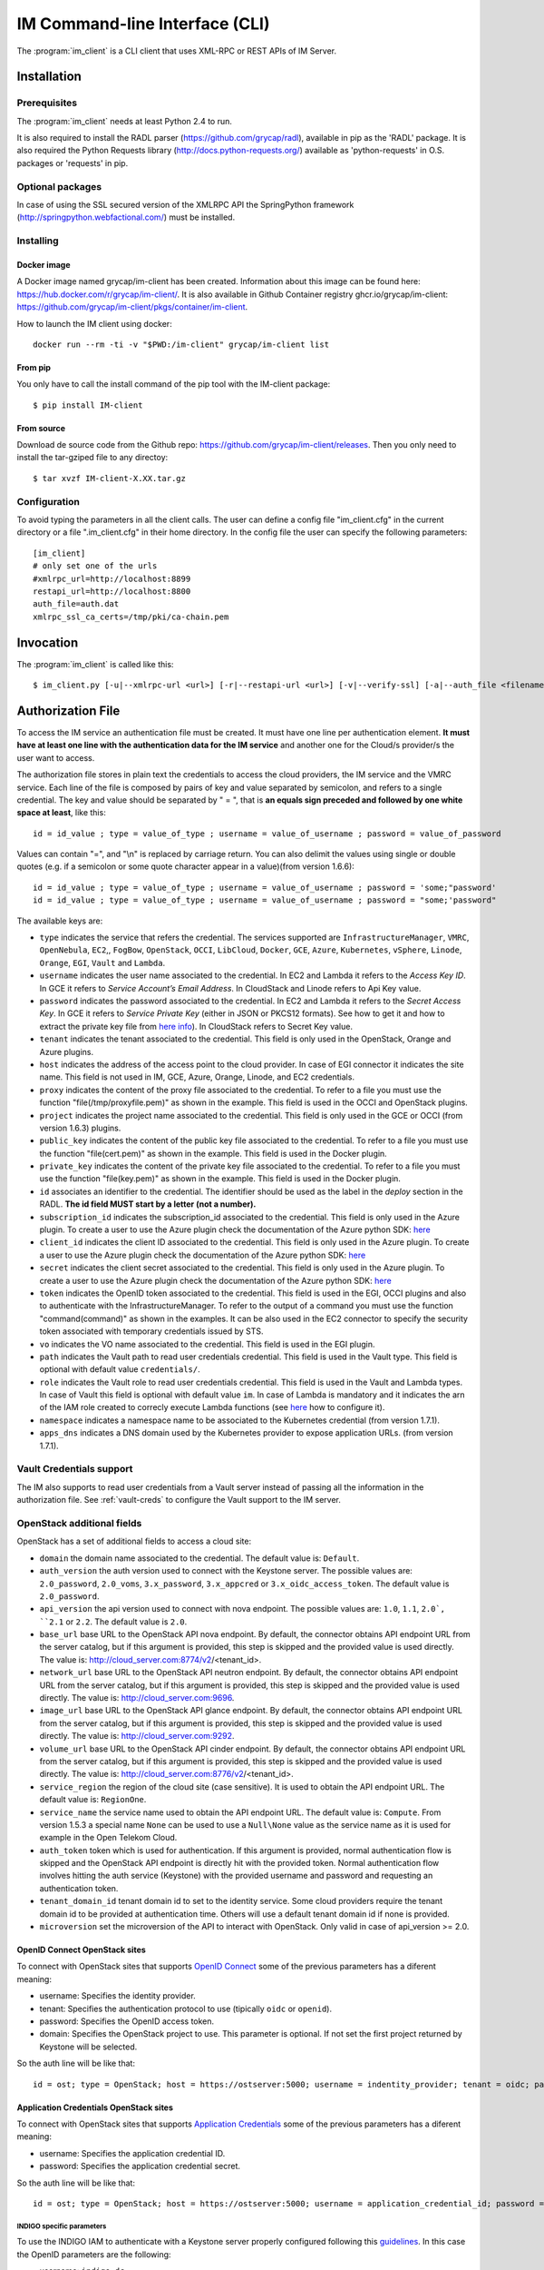 .. _client:

IM Command-line Interface (CLI)
===============================

The :program:`im_client` is a CLI client that uses XML-RPC or REST APIs of IM Server.

Installation
-------------

Prerequisites
^^^^^^^^^^^^^

The :program:`im_client` needs at least Python 2.4 to run.

It is also required to install the RADL parser (`https://github.com/grycap/radl <https://github.com/grycap/radl>`_), 
available in pip as the 'RADL' package. It is also required the Python Requests library (`http://docs.python-requests.org/ <http://docs.python-requests.org/>`_) 
available as 'python-requests' in O.S. packages or 'requests' in pip.

Optional packages
^^^^^^^^^^^^^^^^^
In case of using the SSL secured version of the XMLRPC API the SpringPython framework 
(`http://springpython.webfactional.com/ <http://springpython.webfactional.com/>`_) must be installed.

Installing
^^^^^^^^^^

Docker image
++++++++++++

A Docker image named grycap/im-client has been created. Information about this image can be found here:
https://hub.docker.com/r/grycap/im-client/. It is also available in Github Container registry
ghcr.io/grycap/im-client: https://github.com/grycap/im-client/pkgs/container/im-client.

How to launch the IM client using docker::

   docker run --rm -ti -v "$PWD:/im-client" grycap/im-client list

From pip
++++++++

You only have to call the install command of the pip tool with the IM-client package::

	$ pip install IM-client

From source
+++++++++++

Download de source code from the Github repo: `https://github.com/grycap/im-client/releases <https://github.com/grycap/im-client/releases>`_.
Then you only need to install the tar-gziped file to any directoy::

	$ tar xvzf IM-client-X.XX.tar.gz

Configuration
^^^^^^^^^^^^^

To avoid typing the parameters in all the client calls. The user can define a config file "im_client.cfg" 
in the current directory or a file ".im_client.cfg" in their home directory. In the config file the 
user can specify the following parameters::

	[im_client]
	# only set one of the urls
	#xmlrpc_url=http://localhost:8899
	restapi_url=http://localhost:8800
	auth_file=auth.dat
	xmlrpc_ssl_ca_certs=/tmp/pki/ca-chain.pem

.. _inv-client:

Invocation
----------

The :program:`im_client` is called like this::

   $ im_client.py [-u|--xmlrpc-url <url>] [-r|--restapi-url <url>] [-v|--verify-ssl] [-a|--auth_file <filename>] operation op_parameters

.. program:: im_client

.. option:: -u|--xmlrpc-url url

   URL to the XML-RPC service.
   This option or the ` -r` one must be specified.
   
.. option:: -r|--rest-url url

   URL to the REST API on the IM service.
   This option or the ` -u` one must be specified.

.. option:: -v|--verify-ssl

   Verify the certificates of the SSL connection.
   The default value is `False`.

.. option:: -a|--auth_file filename

   Path to the authorization file, see :ref:`auth-file`.
   This option is compulsory.

.. option:: -f|--force

   Force the deletion of the infrastructure. Only for destroy operation.
   The default value is `False`.

.. option:: -q|--quiet

   Work in quiet mode. Avoid all unnecessary prints.
   The default value is `False`.

.. option:: -n|--name

   Show/use Infrastructure name in the selected operation.
   In case of list operation it will show the name of each infrastructure (if available).
   In other operations if this flag is set the user should specify the name of the infrastructure
   instead of the ID.
   The default value is `False`.

.. option:: operation

   ``list filter``
      List the infrastructure IDs created by the user. The ``filter`` parameter is
      optional and is a regex that will be used to filter the list of infrastructures.
      This regex will be used with the RADL or TOSCA of the infrastructure.

   ``create inputfile async_flag``
      Create an infrastructure using RADL/TOSCA specified in the file with path
      ``inputfile``. The ``async_flag`` parameter is optional
      and is a flag to specify if the creation call will wait the resources
      to be created or return immediately the id of the infrastructure.

   ``destroy infId``
      Destroy the infrastructure with ID ``infId``.

   ``getinfo infId [radl_attribute]``
      Show the information about all the virtual machines associated to the
      infrastructure with ID ``infId``. Optional parameter ``radl_attribute`` to show
      only the value of the specified attribute in the RADL.

   ``getcontmsg infId``
      Show the contextualization message of the infrastructure with ID ``id``.

   ``getstate infId``
      Show the state of the infrastructure with ID ``id``.

   ``getoutputs <infId>``
      Show the outputs of infrastructure with ID ``infId`` (Only in case of TOSCA docs with REST API).

   ``getvminfo infId vmId [radl_attribute]``
      Show the information associated to the virtual machine with ID ``vmId``
      associated to the infrastructure with ID ``infId``. Optional parameter 
      ``radl_attribute`` to show only the value of the specified attribute in the RADL.

   ``getvmcontmsg infId vmId``
      Show the contextualization message of the virtual machine with ID ``vmId``
      associated to the infrastructure with ID ``infId``.

   ``addresource infId radlfile ctxt_flag``
      Add to infrastructure with ID ``infId`` the resources specifies in the
      RADL file with path ``radlfile``. The ``ctxt_flag`` parameter is optional
      and is a flag to specify if the contextualization step will be launched
      just after the VM addition. If not specified the contextualization step
      will be launched. 

   ``removeresource infId vmId ctxt_flag``
      Destroy the virtual machine with ID ``vmId`` in the infrastructure with
      ID ``infId``. The ``ctxt_flag`` parameter is optional
      and is a flag to specify if the contextualization step will be launched
      just after the VM addition. If not specified the contextualization step
      will be launched.

   ``start infId``
      Resume all the virtual machines associated to the infrastructure with ID
      ``infId``, stopped previously by the operation ``stop``.

   ``stop infId``
      Stop (but not remove) the virtual machines associated to the
      infrastructure with ID ``infId``.

   ``alter infId vmId radlfile``
      Modify the specification of the virtual machine with ID ``vmId``
      associated to the infrastructure with ID ``vmId``, using the RADL
      specification in file with path ``radlfile``.

   ``reconfigure infId radl_file vm_list``
      Reconfigure the infrastructure with ID ``infId`` and also update the
      configuration data specified in the optional ``radl_file``. The last  ``vm_list`` 
      parameter is optional and is a list integers specifying the IDs of the VMs to reconfigure.
      If not specified all the VMs will be reconfigured. 
      
   ``startvm infId vmId``
      Resume the specified virtual machine ``vmId`` associated to the infrastructure with ID
      ``infId``, stopped previously by the operation ``stop``.

   ``stopvm infId vmId``
      Stop (but not remove) the specified virtual machine ``vmId`` associated to the infrastructure with ID
      infrastructure with ID ``infId``.

   ``rebootvm infId vmId``
      Reboot the specified virtual machine ``vmId`` associated to the infrastructure with ID
      infrastructure with ID ``infId``.

   ``sshvm infId vmId [show_only] [command]``
      Connect with SSH with the specified virtual machine ``vmId`` associated to the infrastructure with ID
      infrastructure with ID ``infId``. In case that the specified VM does not have public IP the client will
      try to connect using the virtual machine with ID ``0`` as SSH proxy. The ``show_only`` parameter is
      optional and is a flag to specify if ssh command will only be shown in stdout instead of executed. The
      command parameter is optional and enables the execution of a particular command in the VM.

   ``ssh infId [show_only] [command]``
      Connect with SSH with the specified virtual machine with ID ``0`` associated to the infrastructure with ID
      infrastructure with ID ``infId``. The ``show_only`` parameter is optional and is a flag to specify if ssh
      command will only be shown in stdout instead of executed. The command parameter is optional and enables
      the execution of a particular command in the VM.

   ``get <infId> <show_only> <src> <dst>``
      Copy with SCP from the virtual machine with ID ``0`` associated to infrastructure with ID ``infId``.
      The ``show_only`` parameter is a flag to specify if scp command will only be shown in stdout instead
      of executed. The ``scr`` parameneter is the path of the file in the remote VM, ``dst`` is the path on
      the local machine.

   ``getvm <infId> <vmId> <show_only> <src> <dst>``
      Copy with SCP from the specified virtual machine ``vmId`` associated to infrastructure with ID ``infId``.
      In case that the specified VM does not have public IP the client will try to connect using the virtual
      machine with ID ``0`` as SSH proxy. The ``show_only`` parameter is a flag to specify if ssh command wil
      only be shown in stdout instead of executed. The ``scr`` parameneter is the path of the file in the remote
      VM, ``dst`` is the path on the local machine.

   ``put <infId> <show_only> <src> <dst>``
      Copy with SCP to the virtual machine with ID ``0`` associated to infrastructure with ID ``infId``. The 
      ``show_only`` parameter is a flag to specify if ssh command will only be shown in stdout instead of executed.
      The ``scr`` parameneter is the path of the file in the local file, ``dst`` is the path on the remote VM.

   ``putvm <infId> <vmId> <show_only> <src> <dst>``
      Copy with SCP to the specified virtual machine ``vmId`` associated to infrastructure with ID ``infId``. In case
      that the specified VM does not have public IP the client will try to connect using the virtual machine with ID
      ``0`` as SSH proxy. The ``show_only`` parameter is a flag to specify if ssh command will only be shown in stdout
      instead of executed. The ``scr`` parameneter is the path of the file in the local file, ``dst`` is the path on
      the remote VM.

   ``export infId delete``
      Export the data of the infrastructure with ID ``infId``. The ``delete`` parameter is optional
      and is a flag to specify if the infrastructure will be deleted from the IM service (the VMs are not
      deleted).

   ``import json_file``  
      Import the data of an infrastructure previously exported with the previous function.
      The ``json_file`` is a file with the data generated with the  ``export`` function.

   ``wait infId [max_time]``
      Wait infrastructure with ID ``infId`` to get a final state. It will return code ``0`` if it
      becomes ``configured`` or ``1`` otherwhise. Optional parameter ``max_time`` to set the max time
      to wait in seconds.

   ``create_wait_outputs inputfile``
      This operation is a combination of the create, wait and getoutputs functions. First it creates the
      infrastructure using the specified ``inputfile``, then waits for it to be configured, and finally
      gets the TOSCA outputs. In case of failure in then infrastructure creation step only the error message
      will be returned. The results will be returned to stdout in json format::
         
         {"infid": "ID", "error": "Error message"}

   ``cloudusage cloud_id``
      Show the usage/quotas of the cloud with ID ``cloud_id``.
      The results will be returned to stdout in json format::

         [
            {
               "uri": "ost://server.com/image_id1",
               "name": "Image 1 Name"
            },
            {
               "uri": "ost://server.com/image_id2",
               "name": "Image 2 Name"
            }
         ]

   ``cloudimages cloud_id``
      Show the images available in the cloud with ID ``cloud_id``.
      The results will be returned to stdout in json format (-1 means no limit)::

         {
            "cores": {
               "used": 36,
               "limit": -1
            },
            "ram": {
               "used": 50,
               "limit": -1
            },
            "instances": {
               "used": 10,
               "limit": 50
            },
            "security_groups": {
               "used": 0,
               "limit": -1
            },
            "floating_ips": {
               "used": 0,
               "limit": -1
            }
         }

.. _auth-file:

Authorization File
------------------

To access the IM service an authentication file must be created.
It must have one line per authentication element. **It must have at least
one line with the authentication data for the IM service** and another
one for the Cloud/s provider/s the user want to access.

The authorization file stores in plain text the credentials to access the
cloud providers, the IM service and the VMRC service. Each line of the file
is composed by pairs of key and value separated by semicolon, and refers to a
single credential. The key and value should be separated by " = ", that is
**an equals sign preceded and followed by one white space at least**, like
this::

   id = id_value ; type = value_of_type ; username = value_of_username ; password = value_of_password 

Values can contain "=", and "\\n" is replaced by carriage return. 
You can also delimit the values using single or double quotes (e.g. if a semicolon or some quote character
appear in a value)(from version 1.6.6)::

   id = id_value ; type = value_of_type ; username = value_of_username ; password = 'some;"password'
   id = id_value ; type = value_of_type ; username = value_of_username ; password = "some;'password"

The available keys are:

* ``type`` indicates the service that refers the credential. The services
  supported are ``InfrastructureManager``, ``VMRC``, ``OpenNebula``, ``EC2``,, ``FogBow``, 
  ``OpenStack``, ``OCCI``, ``LibCloud``, ``Docker``, ``GCE``, ``Azure``,
  ``Kubernetes``, ``vSphere``, ``Linode``, ``Orange``, ``EGI``, ``Vault`` and ``Lambda``.

* ``username`` indicates the user name associated to the credential. In EC2 and Lambda
  it refers to the *Access Key ID*. In GCE it refers to *Service Account’s Email Address*. 
  In CloudStack and Linode refers to Api Key value.

* ``password`` indicates the password associated to the credential. In EC2 and Lambda
  it refers to the *Secret Access Key*. In GCE it refers to *Service  Private Key*
  (either in JSON or PKCS12 formats). See how to get it and how to extract the private key file from
  `here info <https://cloud.google.com/storage/docs/authentication#service_accounts>`_).
  In CloudStack refers to Secret Key value.

* ``tenant`` indicates the tenant associated to the credential.
  This field is only used in the OpenStack, Orange and Azure plugins.

* ``host`` indicates the address of the access point to the cloud provider.
  In case of EGI connector it indicates the site name.
  This field is not used in IM, GCE, Azure, Orange, Linode, and EC2 credentials.
  
* ``proxy`` indicates the content of the proxy file associated to the credential.
  To refer to a file you must use the function "file(/tmp/proxyfile.pem)" as shown in the example.
  This field is used in the OCCI and OpenStack plugins. 
  
* ``project`` indicates the project name associated to the credential.
  This field is only used in the GCE or OCCI (from version 1.6.3) plugins.
  
* ``public_key`` indicates the content of the public key file associated to the credential.
  To refer to a file you must use the function "file(cert.pem)" as shown in the example.
  This field is used in the Docker plugin. 

* ``private_key`` indicates the content of the private key file associated to the credential.
  To refer to a file you must use the function "file(key.pem)" as shown in the example.
  This field is used in the Docker plugin.

* ``id`` associates an identifier to the credential. The identifier should be
  used as the label in the *deploy* section in the RADL. **The id field MUST start by a letter (not a number).**

* ``subscription_id`` indicates the subscription_id associated to the credential.
  This field is only used in the Azure plugin. To create a user to use the Azure
  plugin check the documentation of the Azure python SDK:
  `here <https://docs.microsoft.com/en-us/python/azure/python-sdk-azure-authenticate?view=azure-python>`_

* ``client_id`` indicates the client ID associated to the credential.
  This field is only used in the Azure plugin. To create a user to use the Azure
  plugin check the documentation of the Azure python SDK:
  `here <https://docs.microsoft.com/en-us/python/azure/python-sdk-azure-authenticate?view=azure-python>`_

* ``secret`` indicates the client secret associated to the credential.
  This field is only used in the Azure plugin. To create a user to use the Azure
  plugin check the documentation of the Azure python SDK:
  `here <https://docs.microsoft.com/en-us/python/azure/python-sdk-azure-authenticate?view=azure-python>`_

* ``token`` indicates the OpenID token associated to the credential. This field is used in the EGI, OCCI plugins
  and also to authenticate with the InfrastructureManager. To refer to the output of a command you must
  use the function "command(command)" as shown in the examples. It can be also used in the EC2 connector
  to specify the security token associated with temporary credentials issued by STS.

* ``vo`` indicates the VO name associated to the credential. This field is used in the EGI plugin. 

* ``path`` indicates the Vault path to read user credentials credential. This field is used in the Vault type.
  This field is optional with default value ``credentials/``.

* ``role`` indicates the Vault role to read user credentials credential. This field is used in the Vault and 
  Lambda types. In case of Vault this field is optional with default value ``im``. In case of Lambda is 
  mandatory and it indicates the arn of the IAM role created to correcly execute Lambda functions (see
  `here <https://scar.readthedocs.io/en/latest/configuration.html#iam-role>`_ how to configure it). 

* ``namespace`` indicates a namespace name to be associated to the Kubernetes credential (from version 1.7.1).

* ``apps_dns`` indicates a DNS domain used by the Kubernetes provider to expose application URLs.
  (from version 1.7.1).

Vault Credentials support
^^^^^^^^^^^^^^^^^^^^^^^^^

The IM also supports to read user credentials from a Vault server instead of passing all the information in the
authorization file. See :ref:`vault-creds` to configure the Vault support to the IM server.

OpenStack additional fields
^^^^^^^^^^^^^^^^^^^^^^^^^^^

OpenStack has a set of additional fields to access a cloud site:

* ``domain`` the domain name associated to the credential. The default value is: ``Default``.

* ``auth_version`` the auth version used to connect with the Keystone server.
  The possible values are: ``2.0_password``, ``2.0_voms``, ``3.x_password``, ``3.x_appcred`` or ``3.x_oidc_access_token``.
  The default value is ``2.0_password``.

* ``api_version`` the api version used to connect with nova endpoint.
  The possible values are: ``1.0``, ``1.1``, ``2.0`, ``2.1`` or ``2.2``.
  The default value is ``2.0``.

* ``base_url`` base URL to the OpenStack API nova endpoint. By default, the connector obtains API endpoint URL from the 
  server catalog, but if this argument is provided, this step is skipped and the provided value is used directly.
  The value is: http://cloud_server.com:8774/v2/<tenant_id>.
  
* ``network_url`` base URL to the OpenStack API neutron endpoint. By default, the connector obtains API endpoint URL from the 
  server catalog, but if this argument is provided, this step is skipped and the provided value is used directly.
  The value is: http://cloud_server.com:9696.
  
* ``image_url`` base URL to the OpenStack API glance endpoint. By default, the connector obtains API endpoint URL from the 
  server catalog, but if this argument is provided, this step is skipped and the provided value is used directly.
  The value is: http://cloud_server.com:9292.
  
* ``volume_url`` base URL to the OpenStack API cinder endpoint. By default, the connector obtains API endpoint URL from the 
  server catalog, but if this argument is provided, this step is skipped and the provided value is used directly.
  The value is: http://cloud_server.com:8776/v2/<tenant_id>.

* ``service_region`` the region of the cloud site (case sensitive). It is used to obtain the API 
  endpoint URL. The default value is: ``RegionOne``.

* ``service_name`` the service name used to obtain the API endpoint URL. The default value is: ``Compute``.
  From version 1.5.3 a special name ``None`` can be used to use a ``Null\None`` value as the service name
  as it is used for example in the Open Telekom Cloud. 

* ``auth_token`` token which is used for authentication. If this argument is provided, normal authentication 
  flow is skipped and the OpenStack API endpoint is directly hit with the provided token. Normal authentication 
  flow involves hitting the auth service (Keystone) with the provided username and password and requesting an
  authentication token.

* ``tenant_domain_id`` tenant domain id to set to the identity service. Some cloud providers require the tenant 
  domain id to be provided at authentication time. Others will use a default tenant domain id if none is provided.
  
* ``microversion`` set the microversion of the API to interact with OpenStack. Only valid in case of api_version >= 2.0.

OpenID Connect OpenStack sites
++++++++++++++++++++++++++++++

To connect with OpenStack sites that supports `OpenID Connect <https://docs.openstack.org/keystone/pike/advanced-topics/federation/openidc.html>`_
some of the previous parameters has a diferent meaning:

* username: Specifies the identity provider.
* tenant: Specifies the authentication protocol to use (tipically ``oidc`` or ``openid``).
* password: Specifies the OpenID access token.
* domain: Specifies the OpenStack project to use. This parameter is optional. If not set the first project returned
  by Keystone will be selected.

So the auth line will be like that::

   id = ost; type = OpenStack; host = https://ostserver:5000; username = indentity_provider; tenant = oidc; password = access_token_value; auth_version = 3.x_oidc_access_token


Application Credentials OpenStack sites
++++++++++++++++++++++++++++++++++++++++

To connect with OpenStack sites that supports `Application Credentials <https://docs.openstack.org/keystone/queens/user/application_credentials.html>`_
some of the previous parameters has a diferent meaning:

* username: Specifies the application credential ID.
* password: Specifies the application credential secret.

So the auth line will be like that::

   id = ost; type = OpenStack; host = https://ostserver:5000; username = application_credential_id; password = application_credential_secret; auth_version = 3.x_appcred


INDIGO specific parameters
***************************

To use the INDIGO IAM to authenticate with a Keystone server properly configured following this 
`guidelines <https://indigo-dc.gitbooks.io/openid-keystone/content/indigo-configuration.html>`_.
In this case the OpenID parameters are the following:

* username: ``indigo-dc``.
* tenant: ``oidc``.
* password: Specifies the INDIGO IAM access token.

So the auth line will be like that::

   id = ost; type = OpenStack; host = https://ostserver:5000; username = indigo-dc; tenant = oidc; password = iam_token_value; auth_version = 3.x_oidc_access_token

.. _egi-auth:

EGI Cloud Compute specific parameters
*************************************

To use the EGI CheckIn to authenticate with a Keystone server properly configured the parameters are the following (see
more info at `EGI Documentation <https://docs.egi.eu/users/cloud-compute/openstack/#authentication>`_):

* username: ``egi.eu``.
* tenant: ``openid``.
* password: Specifies the EGI CheckIn access token.
* domain: Specifies the OpenStack project to use. This parameter is optional. If not set the first project returned
  by Keystone will be selected.

So the auth line will be like that::

   id = ost; type = OpenStack; host = https://ostserver:5000; username = egi.eu; tenant = openid; password = egi_aai_token_value; auth_version = 3.x_oidc_access_token; domain = project_name

From IM version 1.10.2 the EGI connector is available and you can also use this kind of auth line::

   id = egi; type = EGI; host = CESGA; vo = vo.access.egi.eu; token = egi_aai_token_value

In this case the information needed to access the OpenStack API of the EGI FedCloud site will be obtained from
`AppDB REST API <https://appdb.egi.eu/rest/1.0>`_. This connector is recommended for non advanced users. If you
can get the data to access the OpenStack API directly it is recommened to use it.

There are several ways to get the EGI AAI token:

* One of them is using the `oidc-agent <https://github.com/indigo-dc/oidc-agent>`_, configuring the
  `EGI CheckIn as a provider <https://indigo-dc.gitbook.io/oidc-agent/user/oidc-gen/provider/egi>`_.
  Then you can get the token using the command keyworkd in the auth file::

   token = command(oidc-token OIDC_ACCOUNT)

* It is also possible to get the token using the EGI AAI endpoint. The token can be obtained in the
   `Check-in Token Portal <https://aai.egi.eu/token/>`_.

* Another way is using the IM-Dashboard (:ref:`use-dashboard`). In the "Advanced" menu, the "Settings"
  item enables getting the some configuration settings as the OIDC issuer or the current user's
  access token.


Open Telekom Cloud
++++++++++++++++++

The Open Telekom Cloud (OTC) is the cloud provided by T-Systems. It is based on OpenStack and it can be accessed
using the OpenStack IM connector using an authorization line similar to the following example::

   id = otc; type = OpenStack; host = https://iam.eu-de.otc.t-systems.com:443 ; username = user; password = pass; tenant = tenant; domain = domain; auth_version = 3.x_password; service_name = None; service_region = eu-de

You can get the username, password, tenant and domain values from the ``My Credentials`` section of your OTC access. 

Examples
^^^^^^^^

An example of the auth file::

   # InfrastructureManager auth data
   type = InfrastructureManager; username = user; password = pass
   # InfrastructureManager auth data with OIDC token
   type = InfrastructureManager; token = access_token_value
   # Having at least one of the two lines above is mandatory for all auth files.
   # The lines below are concrete examples for each infrastructure. Please add only the ones that are relevant to you.
   # Vault auth
   type = Vault; host = https://vault.com:8200; token = access_token_value; role = role; path = path
   # OpenNebula site
   id = one; type = OpenNebula; host = osenserver:2633; username = user; password = pass
   # OpenStack site using standard user, password, tenant format
   id = ost; type = OpenStack; host = https://ostserver:5000; username = user; password = pass; tenant = tenant
   # OpenStack site using VOMS proxy authentication
   id = ostvoms; type = OpenStack; proxy = file(/tmp/proxy.pem); host = https://keystone:5000; tenant = tname
   # OpenStack site using OIDC authentication for EGI Sites
   id = ost; type = OpenStack; host = https://ostserver:5000; username = egi.eu; tenant = openid; password = command(oidc-token OIDC_ACCOUNT); auth_version = 3.x_oidc_access_token; domain = project_name_or_id
   #  OpenStack site using OpenID authentication
   id = ost; type = OpenStack; host = https://ostserver:5000; username = indentity_provider; tenant = oidc; password = access_token_value; auth_version = 3.x_oidc_access_token
   # VMRC auth data
   id = vmrc; type = VMRC; host = http://server:8080/vmrc; username = user; password = pass
   # EC2 auth data
   id = ec2; type = EC2; username = ACCESS_KEY; password = SECRET_KEY
   # Google compute auth data
   id = gce; type = GCE; username = username.apps.googleusercontent.com; password = pass; project = projectname
   # Docker site with certificates
   id = docker; type = Docker; host = http://host:2375; public_key = file(/tmp/cert.pem); private_key = file(/tmp/key.pem)
   # Docker site without SSL security
   id = docker; type = Docker; host = http://host:2375
   # OCCI VOMS site auth data
   id = occi; type = OCCI; proxy = file(/tmp/proxy.pem); host = https://server.com:11443
   # OCCI OIDC site auth data
   id = occi; type = OCCI; token = token; host = https://server.com:11443
   # Azure site userpass auth data (old method)
   id = azure_upo; type = Azure; subscription_id = subscription-id; username = user@domain.com; password = pass
   # Azure site userpass auth data
   id = azure_up; type = Azure; subscription_id = subscription-id; username = user@domain.com; password = pass; client_id=clientid
   # Azure site site credential auth data
   id = azure_sc; type = Azure; subscription_id = subscription-id; client_id=clientid; secret=client_secret; tenant=tenant_id
   # Kubernetes site auth data
   id = kub; type = Kubernetes; host = http://server:8080; token = auth_token
   # FogBow auth data
   id = fog; type = FogBow; host = http://server:8182; proxy = file(/tmp/proxy.pem)
   # vSphere site auth data
   id = vsphere; type = vSphere; host = http://server; username = user; password = pass
   # CloudStack site auth data
   id = cloudstack; type = CloudStack; host = http://server; username = apikey; password = secret
   # Linode auth data
   id = linode; type = Linode; username = apikey
   # Orange Flexible Cloud auth data
   id = orange; type = Orange; username = usern; password = pass; domain = DOMAIN; region = region; tenant = tenant
   #  EGI auth data
   id = egi; type = EGI; host = SITE_NAME; vo = vo_name; token = egi_aai_token_value
   #  EGI auth data command
   id = egi; type = EGI; host = SITE_NAME; vo = vo_name; token = command(oidc-token OIDC_ACCOUNT)
   #  OSCAR auth data command
   id = oscar; type = OSCAR; host = http://oscar.com; username = oscar; password = oscar123
   # Lambda auth data
   id = lambda; type = Lambda; username = ACCESS_KEY; password = SECRET_KEY; role = arn:aws:iam::000000000000:role/lambda-role-name

IM Server does not store the credentials used in the creation of
infrastructures. Then the user has to provide them in every call of
:program:`im_client`.

Python library
---------------

The IMClient can also be used as a Python library to access IM (since version 1.7.0) programatically.
The following example shows how to use the IMClient to create and destroy an infrastructure::

   from imclient import IMClient

   auth = IMClient.read_auth_data("/path/auth.dat")
   client = IMClient.init_client("https://im.egi.eu/im", auth)
   inf_desc = """
      network public (outbound = 'yes')

      system node (
      cpu.count>=2 and
      memory.size>=4g and
      net_interface.0.connection = 'public' and
      disk.0.os.name='linux' and
      disk.0.image.url = 'appdb://SCAI/egi.ubuntu.20.04?vo.access.egi.eu'
      )

      configure wn (
      @begin
      ---
      - tasks:
         - debug: msg="Configured!"
      @end
      )

      deploy node 1
   """
   success, inf_id = client.create(inf_desc)
   ...
   success, err = client.destroy(inf_id)

The IMClient class has the following methods:

.. confval:: def init_client(im_url, auth_data, rest=True, ssl_verify=False):

   Create and initialize the IMClient class

   Arguments:
      - im_url(string): URL to the IM API (REST or XML-RPC).
      - auth_data(`dict` of str objects): Authentication data to access cloud provider (as returned by `read_auth_data` function).
      - rest(boolean): Flag to specify the type of API to use (REST or XML-RPC). Default `True`.
      - ssl_verify(boolean): Flag to specify if ssl certificates must be validated. Default `False`.

   Returns(`imclient.IMClient`):
      A client ready to interact with an IM instance.

.. confval:: def read_auth_data(filename):

   Read an IM auth data file.

   Arguments:
      - filename(string): path to the IM auth file.

   Returns(`list` of `dict` of str objects):
      Authentication data to access cloud provider and the IM. One entry per line, each line splitted in a dictionary of pairs key/value.


.. confval:: def create(self, inf_desc, desc_type="radl", asyncr=False):

   Create an infrastructure

   Arguments:
      - inf_desc(string): Infrastructure description in RADL (plain or JSON) or TOSCA.
      - desc_type(string): Infrastructure description type ("radl", "json" or "yaml")
      - asyncr(boolean): Flag to specify if the creation call will be asynchronous. Default `False`.

   Returns:
      A tuple with the operation success (boolean) and the infrastructure ID in case of successor the error message otherwise.

.. confval:: def removeresource(self, inf_id, vm_list, context=None):

   Remove resources from an infrastructure

   Arguments:
      - inf_id(string): Infrastructure ID.
      - vm_list(list of strings): List of VM IDs to delete.
      - context(boolean): Flag to disable the contextualization at the end.

   Returns:
      A tuple with the operation success (boolean) and the list of deleted VM IDs in case of successor the error message otherwise.

.. confval:: def addresource(self, inf_id, inf_desc, desc_type="radl", context=None):

   Add resources into an infrastructure

   Arguments:
      - inf_id(string): Infrastructure ID.
      - inf_desc(string): Infrastructure description in RADL (plain or JSON) or TOSCA.
      - desc_type(string): Infrastructure description type ("radl", "json" or "yaml")
      - context(boolean): Flag to disable the contextualization at the end.

   Returns:
      A tuple with the operation success (boolean) and the list of added VM IDs in case of success or the error message otherwise.

.. confval:: def alter(self, inf_id, vm_id, inf_desc):

   Modifies the features of a VM

   Arguments:
      - inf_id(string): Infrastructure ID.
      - vm_id(string): VM ID.
      - inf_desc(string): Infrastructure description in RADL (plain).

   Returns:
      A tuple with the operation success (boolean) and the RADL of the modified VM in case of success or the error message otherwise.

.. confval:: def reconfigure(self, inf_id, inf_desc, desc_type="radl", vm_list=None):

   Reconfigure the infrastructure

   Arguments:
      - inf_id(string): Infrastructure ID.
      - inf_desc(string): Infrastructure description in RADL (plain).
      - vm_list(list of strings): Optional list of VM IDs to reconfigure (default all).

   Returns:
      A tuple with the operation success (boolean) and an empty string in case of success or the error message otherwise.

.. confval:: def get_infra_property(self, inf_id, prop):

   Get an infrastructure property.

   Arguments:
      - inf_id(string): Infrastructure ID.
      - prop(string): Property to get. Valid values: "radl", "contmsg", "state", "outputs"

   Returns:
      A tuple with the operation success (boolean) and the value of the prop in case of success or the error message otherwise.

.. confval:: def getvminfo(self, inf_id, vm_id, prop=None, system_name=None):

   Get VM info.

   Arguments:
      - inf_id(string): Infrastructure ID.
      - vm_id(string): VM ID.
      - prop(string): Optional RADL property to get.
      - system_name(string): Optional system name to filter the VMs.

   Returns:
      A tuple with the operation success (boolean) and the value of the prop in case of success or the error message otherwise.

.. confval:: def getinfo(self, inf_id, prop=None, system_name=None):

   Get infrastructure info.

   Arguments:
      - inf_id(string): Infrastructure ID.
      - prop(string): Optional RADL property to get.
      - system_name(string): Optional system name to filter the VMs.

   Returns:
      A tuple with the operation success (boolean) and the value of the prop in case of success or the error message otherwise.

.. confval:: def destroy(self, inf_id, asyncr=False):

   Destroy an infrastructure

   Arguments:
      - inf_id(string): Infrastructure ID.
      - asyncr(boolean): Flag to specify if the deletion call will be asynchronous. Default `False`.

   Returns:
      A tuple with the operation success (boolean) and an empty string in case of success or the error message otherwise.

.. confval:: def list_infras(self, flt=None):

   Get the list of user infrastructures

   Arguments:
      - flt(string): Optional filter (as regular expression) to filter the infrastructures.

   Returns:
      A tuple with the operation success (boolean) and the list of infrastructure IDs in case of success or the error message otherwise.

.. confval:: def start_infra(self, inf_id):

   Start an infrastructure (previously stopped)

   Arguments:
      - inf_id(string): Infrastructure ID.

   Returns:
      A tuple with the operation success (boolean) and an empty string in case of success or the error message otherwise.

.. confval:: def stop_infra(self, inf_id):

   Stop an infrastructure

   Arguments:
      - inf_id(string): Infrastructure ID.

   Returns:
      A tuple with the operation success (boolean) and an empty string in case of success or the error message otherwise.

.. confval:: def start_vm(self, inf_id, vm_id):

   Start an VM (previously stopped)

   Arguments:
      - inf_id(string): Infrastructure ID.
      - vm_id(string): VM ID.

   Returns:
      A tuple with the operation success (boolean) and an empty string in case of success or the error message otherwise.

.. confval:: def stop_vm(self, inf_id, vm_id):

   Stop an VM

   Arguments:
      - inf_id(string): Infrastructure ID.
      - vm_id(string): VM ID.

   Returns:
      A tuple with the operation success (boolean) and an empty string in case of success or the error message otherwise.

.. confval:: def reboot_vm(self, inf_id, vm_id):

   Reboot an VM

   Arguments:
      - inf_id(string): Infrastructure ID.
      - vm_id(string): VM ID.

   Returns:
      A tuple with the operation success (boolean) and an empty string in case of success or the error message otherwise.

.. confval:: def getversion(self):

   Get IM server version

   Returns:
      A tuple with the operation success (boolean) and the version string in case of success or the error message otherwise.

.. confval:: def export_data(self, inf_id, delete=None):

   Export infrastructure data

   Arguments:
      - inf_id(string): Infrastructure ID.
      - delete(boolean): Flag to specify if the infrastructure will be deleted after exporting the data. Default `False`.
   
   Returns:
      A tuple with the operation success (boolean) and the json data of the infrastructure in case of success or the error message otherwise.

.. confval:: def import_data(self, data):

   Import infrastructure data

   Arguments:
      - data(string): Json data with the Infrastructure info.

   Returns:
      A tuple with the operation success (boolean) and the ID of the imported infrastructure in case of success or the error message otherwise.

.. confval:: def get_cloud_images(self, cloud_id):

   Get Cloud provider images

   Arguments:
      - cloud_id(string): ID of the cloud provider (as defined in the auth data).

   Returns:
      A tuple with the operation success (boolean) and the requested data in case of success or the error message otherwise.

.. confval:: def get_cloud_quotas(self, cloud_id):

   Get Cloud provider quotas

   Arguments:
      - cloud_id(string): ID of the cloud provider (as defined in the auth data).

   Returns:
      A tuple with the operation success (boolean) and the requested data in case of success or the error message otherwise.

.. confval:: def change_auth(self, inf_id, new_auth_data, overwrite=None):

   Change ownership of an infrastructure

   Arguments:
      - inf_id(string): Infrastructure ID.
      - new_auth_data(string): New Infrastructure Manager auth data to set.
      - overwrite(boolean): Flag to specify if the auth data will be overwrited. Default `False`.

   Returns:
      A tuple with the operation success (boolean) and an empty string in case of success or the error message otherwise.
